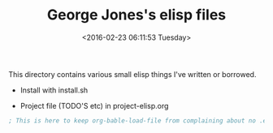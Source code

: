 #+TITLE: George Jones's elisp files
#+DATE: <2016-02-23 06:11:53 Tuesday>

This directory contains various small elisp things I've written or borrowed.

- Install with install.sh

- Project file (TODO'S etc) in project-elisp.org

#+BEGIN_SRC emacs-lisp :exports both
; This is here to keep org-bable-load-file from complaining about no .el file existing
#+END_SRC

